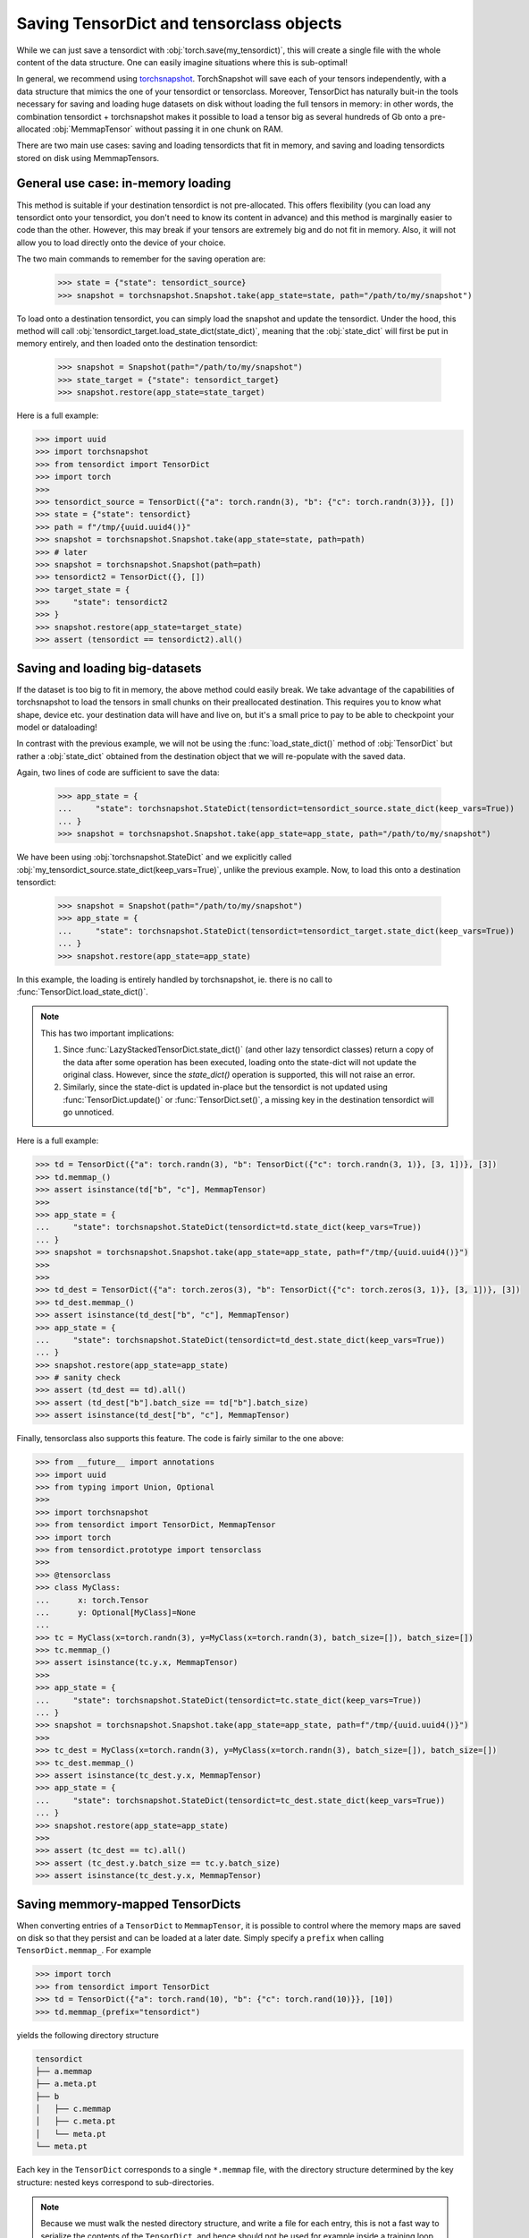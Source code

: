 Saving TensorDict and tensorclass objects
=========================================

While we can just save a tensordict with :obj:`torch.save(my_tensordict)`, this
will create a single file with the whole content of the data structure.
One can easily imagine situations where this is sub-optimal!

In general, we recommend using `torchsnapshot <https://github.com/pytorch/torchsnapshot>`_.
TorchSnapshot will save each of your tensors independently, with a data structure that
mimics the one of your tensordict or tensorclass. Moreover, TensorDict has naturally
buit-in the tools necessary for saving and loading huge datasets on disk without
loading the full tensors in memory: in other words, the combination tensordict + torchsnapshot
makes it possible to load a tensor big as several hundreds of Gb onto a
pre-allocated :obj:`MemmapTensor` without passing it in one chunk on RAM.

There are two main use cases: saving and loading tensordicts that fit in memory,
and saving and loading tensordicts stored on disk using MemmapTensors.

General use case: in-memory loading
-----------------------------------

This method is suitable if your destination tensordict is not pre-allocated.
This offers flexibility (you can load any tensordict onto your tensordict, you
don't need to know its content in advance) and this method is marginally
easier to code than the other.
However, this may break if your tensors are extremely big and do not fit in memory.
Also, it will not allow you to load directly onto the device of your choice.

The two main commands to remember for the saving operation are:

  >>> state = {"state": tensordict_source}
  >>> snapshot = torchsnapshot.Snapshot.take(app_state=state, path="/path/to/my/snapshot")

To load onto a destination tensordict, you can simply load the snapshot and update the
tensordict. Under the hood, this method will call :obj:`tensordict_target.load_state_dict(state_dict)`,
meaning that the :obj:`state_dict` will first be put in memory entirely, and then loaded onto the
destination tensordict:

  >>> snapshot = Snapshot(path="/path/to/my/snapshot")
  >>> state_target = {"state": tensordict_target}
  >>> snapshot.restore(app_state=state_target)

Here is a full example:

.. code-block:: Python

  >>> import uuid
  >>> import torchsnapshot
  >>> from tensordict import TensorDict
  >>> import torch
  >>>
  >>> tensordict_source = TensorDict({"a": torch.randn(3), "b": {"c": torch.randn(3)}}, [])
  >>> state = {"state": tensordict}
  >>> path = f"/tmp/{uuid.uuid4()}"
  >>> snapshot = torchsnapshot.Snapshot.take(app_state=state, path=path)
  >>> # later
  >>> snapshot = torchsnapshot.Snapshot(path=path)
  >>> tensordict2 = TensorDict({}, [])
  >>> target_state = {
  >>>     "state": tensordict2
  >>> }
  >>> snapshot.restore(app_state=target_state)
  >>> assert (tensordict == tensordict2).all()


Saving and loading big-datasets
-------------------------------

If the dataset is too big to fit in memory, the above method could easily break.
We take advantage of the capabilities of torchsnapshot to load the tensors in small chunks
on their preallocated destination.
This requires you to know what shape, device etc. your destination data will have and live on,
but it's a small price to pay to be able to checkpoint your model or dataloading!

In contrast with the previous example, we will not be using the :func:`load_state_dict()` method
of :obj:`TensorDict` but rather a :obj:`state_dict` obtained from the destination object
that we will re-populate with the saved data.

Again, two lines of code are sufficient to save the data:

  >>> app_state = {
  ...     "state": torchsnapshot.StateDict(tensordict=tensordict_source.state_dict(keep_vars=True))
  ... }
  >>> snapshot = torchsnapshot.Snapshot.take(app_state=app_state, path="/path/to/my/snapshot")

We have been using :obj:`torchsnapshot.StateDict` and we explicitly called
:obj:`my_tensordict_source.state_dict(keep_vars=True)`, unlike the previous example.
Now, to load this onto a destination tensordict:

  >>> snapshot = Snapshot(path="/path/to/my/snapshot")
  >>> app_state = {
  ...     "state": torchsnapshot.StateDict(tensordict=tensordict_target.state_dict(keep_vars=True))
  ... }
  >>> snapshot.restore(app_state=app_state)

In this example, the loading is entirely handled by torchsnapshot, ie. there is
no call to :func:`TensorDict.load_state_dict()`.

.. note::

    This has two important implications:

    1. Since :func:`LazyStackedTensorDict.state_dict()` (and other lazy tensordict classes)
       return a copy of the data after some operation has been executed, loading onto the
       state-dict will not update the original class. However, since the `state_dict()` operation
       is supported, this will not raise an error.
    2. Similarly, since the state-dict is updated in-place but the tensordict is not
       updated using :func:`TensorDict.update()` or :func:`TensorDict.set()`, a missing
       key in the destination tensordict will go unnoticed.

Here is a full example:

.. code-block:: Python

  >>> td = TensorDict({"a": torch.randn(3), "b": TensorDict({"c": torch.randn(3, 1)}, [3, 1])}, [3])
  >>> td.memmap_()
  >>> assert isinstance(td["b", "c"], MemmapTensor)
  >>>
  >>> app_state = {
  ...     "state": torchsnapshot.StateDict(tensordict=td.state_dict(keep_vars=True))
  ... }
  >>> snapshot = torchsnapshot.Snapshot.take(app_state=app_state, path=f"/tmp/{uuid.uuid4()}")
  >>>
  >>>
  >>> td_dest = TensorDict({"a": torch.zeros(3), "b": TensorDict({"c": torch.zeros(3, 1)}, [3, 1])}, [3])
  >>> td_dest.memmap_()
  >>> assert isinstance(td_dest["b", "c"], MemmapTensor)
  >>> app_state = {
  ...     "state": torchsnapshot.StateDict(tensordict=td_dest.state_dict(keep_vars=True))
  ... }
  >>> snapshot.restore(app_state=app_state)
  >>> # sanity check
  >>> assert (td_dest == td).all()
  >>> assert (td_dest["b"].batch_size == td["b"].batch_size)
  >>> assert isinstance(td_dest["b", "c"], MemmapTensor)

Finally, tensorclass also supports this feature. The code is fairly similar to the one above:

.. code-block:: Python

  >>> from __future__ import annotations
  >>> import uuid
  >>> from typing import Union, Optional
  >>>
  >>> import torchsnapshot
  >>> from tensordict import TensorDict, MemmapTensor
  >>> import torch
  >>> from tensordict.prototype import tensorclass
  >>>
  >>> @tensorclass
  >>> class MyClass:
  ...      x: torch.Tensor
  ...      y: Optional[MyClass]=None
  ...
  >>> tc = MyClass(x=torch.randn(3), y=MyClass(x=torch.randn(3), batch_size=[]), batch_size=[])
  >>> tc.memmap_()
  >>> assert isinstance(tc.y.x, MemmapTensor)
  >>>
  >>> app_state = {
  ...     "state": torchsnapshot.StateDict(tensordict=tc.state_dict(keep_vars=True))
  ... }
  >>> snapshot = torchsnapshot.Snapshot.take(app_state=app_state, path=f"/tmp/{uuid.uuid4()}")
  >>>
  >>> tc_dest = MyClass(x=torch.randn(3), y=MyClass(x=torch.randn(3), batch_size=[]), batch_size=[])
  >>> tc_dest.memmap_()
  >>> assert isinstance(tc_dest.y.x, MemmapTensor)
  >>> app_state = {
  ...     "state": torchsnapshot.StateDict(tensordict=tc_dest.state_dict(keep_vars=True))
  ... }
  >>> snapshot.restore(app_state=app_state)
  >>>
  >>> assert (tc_dest == tc).all()
  >>> assert (tc_dest.y.batch_size == tc.y.batch_size)
  >>> assert isinstance(tc_dest.y.x, MemmapTensor)

Saving memmory-mapped TensorDicts
---------------------------------

When converting entries of a ``TensorDict`` to ``MemmapTensor``, it is possible
to control where the memory maps are saved on disk so that they persist and can
be loaded at a later date. Simply specify a ``prefix`` when calling ``TensorDict.memmap_``. For example

.. code-block:: Python

  >>> import torch
  >>> from tensordict import TensorDict
  >>> td = TensorDict({"a": torch.rand(10), "b": {"c": torch.rand(10)}}, [10])
  >>> td.memmap_(prefix="tensordict")

yields the following directory structure

.. code-block::

  tensordict
  ├── a.memmap
  ├── a.meta.pt
  ├── b
  │   ├── c.memmap
  │   ├── c.meta.pt
  │   └── meta.pt
  └── meta.pt

Each key in the ``TensorDict`` corresponds to a single ``*.memmap`` file, with
the directory structure determined by the key structure: nested keys correspond
to sub-directories.

.. note::

  Because we must walk the nested directory structure, and write a file for
  each entry, this is not a fast way to serialize the contents of the
  ``TensorDict``, and hence should not be used for example inside a training
  loop.

To load the ``TensorDict`` from these files we can use
``TensorDict.load_memmap``.

.. code-block:: Python

  >>> td2 = TensorDict.load_memmap(prefix="tensordict")
  >>> td2
  TensorDict(
    fields={
        a: MemmapTensor(shape=torch.Size([10]), device=cpu, dtype=torch.float32, is_shared=False),
        b: TensorDict(
            fields={
                c: MemmapTensor(shape=torch.Size([10]), device=cpu, dtype=torch.float32, is_shared=False)},
            batch_size=torch.Size([10]),
            device=None,
            is_shared=False)},
    batch_size=torch.Size([10]),
    device=None,
    is_shared=False)

Because all of the information to reconstruct nested items is contained in the
corresponding subdirectory, we can also load just the nested ``TensorDict`` by
loading from the sub-directory

.. code-block:: Python

  >>> td3 = TensorDict.load_memmap(prefix="tensordict/b")
  TensorDict(
    fields={
        c: MemmapTensor(shape=torch.Size([10]), device=cpu, dtype=torch.float32, is_shared=False)},
    batch_size=torch.Size([10]),
    device=None,
    is_shared=False)

Handling existing ``MemmapTensors``
^^^^^^^^^^^^^^^^^^^^^^^^^^^^^^^^^^^

If the ``TensorDict`` already has ``MemmapTensor`` entries, there are a few
possible behaviours.

- If ``prefix`` is not specified, ``memmap_`` does not modify any existing
  ``MemmapTensors`` in the ``TensorDict``, they will keep their original
  location on disk.
- If ``prefix`` is specified, existing ``MemmapTensor`` entries are not
  modified, and an error will be raised if they are not saved in a location
  consistent with ``prefix`` and their key in the ``TensorDict``.
- If ``prefix`` is specified, and the keyword argument ``copy_existing=True``
  is set, then any existing ``MemmapTensor`` entries are left unmodified if
  they already exist in the correct location, or are copied to the correct
  location if they are not.
